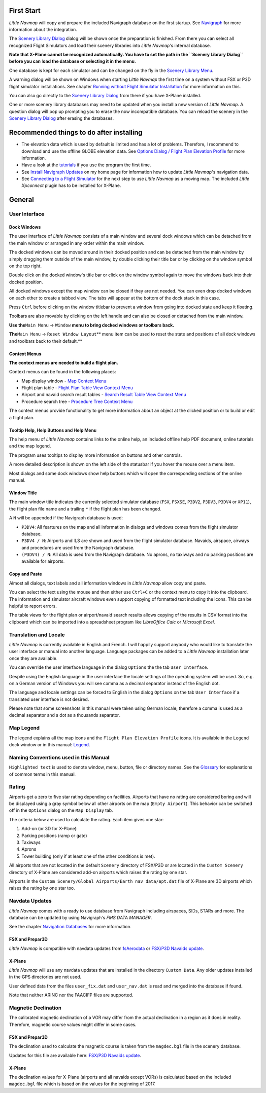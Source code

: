 First Start
-----------

*Little Navmap* will copy and prepare the included Navigraph database on
the first startup. See `Navigraph <MENUS.md/#navigraph>`__ for more
information about the integration.

The `Scenery Library Dialog <SCENERY.html#load-scenery-library-dialog>`__
dialog will be shown once the preparation is finished. From there you
can select all recognized Flight Simulators and load their scenery
libraries into *Little Navmap*'s internal database.

**Note that X-Plane cannot be recognized automatically. You have to set
the path in the ``Scenery Library Dialog`` before you can load the
database or selecting it in the menu.**

One database is kept for each simulator and can be changed on the fly in
the `Scenery Library Menu <MENUS.html#scenery-library-menu>`__.

A warning dialog will be shown on Windows when starting *Little Navmap*
the first time on a system without FSX or P3D flight simulator
installations. See chapter `Running without Flight Simulator
Installation <RUNNOSIM.html#running-without-flight-simulator-installation>`__
for more information on this.

You can also go directly to the `Scenery Library
Dialog <SCENERY.html#load-scenery-library-dialog>`__ from there if you
have X-Plane installed.

One or more scenery library databases may need to be updated when you
install a new version of *Little Navmap*. A question dialog will pop up
prompting you to erase the now incompatible database. You can reload the
scenery in the `Scenery Library
Dialog <SCENERY.html#load-scenery-library-dialog>`__ after erasing the
databases.

.. _things-to-do-after-installing:

Recommended things to do after installing
-----------------------------------------

-  The elevation data which is used by default is limited and has a lot
   of problems. Therefore, I recommend to download and use the offline
   GLOBE elevation data. See `Options Dialog / Flight Plan Elevation
   Profile <OPTIONS.html#cache-elevation>`__ for more information.
-  Have a look at the `tutorials <TUTORIALS.html>`__ if you use the
   program the first time.
-  See `Install Navigraph
   Updates <https://albar965.github.io/littlenavmap_navigraph.html>`__
   on my home page for information how to update *Little Navmap*'s
   navigation data.
-  See `Connecting to a Flight Simulator <CONNECT.html>`__ for the next
   step to use *Little Navmap* as a moving map. The included *Little
   Xpconnect* plugin has to be installed for X-Plane.

.. _general-remarks:

General
-------

User Interface
~~~~~~~~~~~~~~

Dock Windows
^^^^^^^^^^^^

The user interface of *Little Navmap* consists of a main window and
several dock windows which can be detached from the main window or
arranged in any order within the main window.

The docked windows can be moved around in their docked position and can
be detached from the main window by simply dragging them outside of the
main window, by double clicking their title bar or by clicking on the
window symbol on the top right.

Double click on the docked window's title bar or click on the window
symbol again to move the windows back into their docked position.

All docked windows except the map window can be closed if they are not
needed. You can even drop docked windows on each other to create a
tabbed view. The tabs will appear at the bottom of the dock stack in
this case.

Press ``Ctrl`` before clicking on the window titlebar to prevent a
window from going into docked state and keep it floating.

Toolbars are also movable by clicking on the left handle and can also be
closed or detached from the main window.

**Use the**\ ``Main Menu`` -> ``Window`` **menu to bring docked windows
or toolbars back.**

**The**\ ``Main Menu`` -> ``Reset Window Layout``\ \*\* menu item can be
used to reset the state and positions of all dock windows and toolbars
back to their default.*\*

Context Menus
^^^^^^^^^^^^^

**The context menus are needed to build a flight plan.**

Context menus can be found in the following places:

-  Map display window - `Map Context
   Menu <MAPDISPLAY.html#map-context-menu>`__
-  Flight plan table - `Flight Plan Table View Context
   Menu <FLIGHTPLAN.html#flight-plan-table-view-context-menu>`__
-  Airport and navaid search result tables - `Search Result Table View
   Context Menu <SEARCH.html#search-result-table-view-context-menu>`__
-  Procedure search tree - `Procedure Tree Context
   Menu <SEARCHPROCS.html#procedure-context-menu>`__

The context menus provide functionality to get more information about an
object at the clicked position or to build or edit a flight plan.

.. _help:

Tooltip Help, Help Buttons and Help Menu
^^^^^^^^^^^^^^^^^^^^^^^^^^^^^^^^^^^^^^^^

The help menu of *Little Navmap* contains links to the online help, an
included offline help PDF document, online tutorials and the map legend.

The program uses tooltips to display more information on buttons and
other controls.

A more detailed description is shown on the left side of the statusbar
if you hover the mouse over a menu item.

Most dialogs and some dock windows show help buttons |Help| which will
open the corresponding sections of the online manual.

Window Title
^^^^^^^^^^^^

The main window title indicates the currently selected simulator
database (``FSX``, ``FSXSE``, ``P3DV2``, ``P3DV3``, ``P3DV4`` or
``XP11``), the flight plan file name and a trailing ``*`` if the flight
plan has been changed.

A ``N`` will be appended if the Navigraph database is used:

-  ``P3DV4``: All feartures on the map and all information in dialogs
   and windows comes from the flight simulator database.
-  ``P3DV4 / N``: Airports and ILS are shown and used from the flight
   simulator database. Navaids, airspace, airways and procedures are
   used from the Navigraph database.
-  ``(P3DV4) / N``: All data is used from the Navigraph database. No
   aprons, no taxiways and no parking positions are available for
   airports.

Copy and Paste
^^^^^^^^^^^^^^

Almost all dialogs, text labels and all information windows in *Little
Navmap* allow copy and paste.

You can select the text using the mouse and then either use ``Ctrl+C``
or the context menu to copy it into the clipboard. The information and
simulator aircraft windows even support copying of formatted text
including the icons. This can be helpful to report errors.

The table views for the flight plan or airport/navaid search results
allows copying of the results in CSV format into the clipboard which can
be imported into a spreadsheet program like *LibreOffice Calc* or
*Microsoft Excel*.

Translation and Locale
~~~~~~~~~~~~~~~~~~~~~~

*Little Navmap* is currently available in English and French. I will
happily support anybody who would like to translate the user interface
or manual into another language. Language packages can be added to a
*Little Navmap* installation later once they are available.

You can override the user interface language in the dialog ``Options``
the the tab ``User Interface``.

Despite using the English language in the user interface the locale
settings of the operating system will be used. So, e.g. on a German
version of Windows you will see comma as a decimal separator instead of
the English dot.

The language and locale settings can be forced to English in the dialog
``Options`` on the tab ``User Interface`` if a translated user interface
is not desired.

Please note that some screenshots in this manual were taken using German
locale, therefore a comma is used as a decimal separator and a dot as a
thousands separator.

Map Legend
~~~~~~~~~~

The legend explains all the map icons and the
``Flight Plan Elevation Profile`` icons. It is available in the
``Legend`` dock window or in this manual: `Legend <LEGEND.html>`__.

Naming Conventions used in this Manual
~~~~~~~~~~~~~~~~~~~~~~~~~~~~~~~~~~~~~~

``Highlighted text`` is used to denote window, menu, button, file or
directory names. See the `Glossary <GLOSSARY.html>`__ for explanations of
common terms in this manual.

Rating
~~~~~~

Airports get a zero to five star rating depending on facilities.
Airports that have no rating are considered boring and will be displayed
using a gray symbol below all other airports on the map
(``Empty Airport``). This behavior can be switched off in the
``Options`` dialog on the ``Map Display`` tab.

The criteria below are used to calculate the rating. Each item gives one
star:

#. Add-on (or 3D for X-Plane)
#. Parking positions (ramp or gate)
#. Taxiways
#. Aprons
#. Tower building (only if at least one of the other conditions is met).

All airports that are not located in the default ``Scenery`` directory
of FSX/P3D or are located in the ``Custom Scenery`` directory of X-Plane
are considered add-on airports which raises the rating by one star.

Airports in the
``Custom Scenery/Global Airports/Earth nav data/apt.dat`` file of
X-Plane are 3D airports which raises the rating by one star too.

Navdata Updates
~~~~~~~~~~~~~~~

*Little Navmap* comes with a ready to use database from Navigraph
including airspaces, SIDs, STARs and more. The database can be updated
by using Navigraph's *FMS DATA MANAGER*.

See the chapter `Navigation Databases <NAVDATA.html>`__ for more
information.

FSX and Prepar3D
^^^^^^^^^^^^^^^^

*Little Navmap* is compatible with navdata updates from
`fsAerodata <https://www.fsaerodata.com>`__ or `FSX/P3D Navaids
update <http://www.aero.sors.fr/navaids3.html>`__.

X-Plane
^^^^^^^

*Little Navmap* will use any navdata updates that are installed in the
directory ``Custom Data``. Any older updates installed in the GPS
directories are not used.

User defined data from the files ``user_fix.dat`` and ``user_nav.dat``
is read and merged into the database if found.

Note that neither ARINC nor the FAACIFP files are supported.

Magnetic Declination
~~~~~~~~~~~~~~~~~~~~

The calibrated magnetic declination of a VOR may differ from the actual
declination in a region as it does in reality. Therefore, magnetic
course values might differ in some cases.

FSX and Prepar3D
^^^^^^^^^^^^^^^^

The declination used to calculate the magnetic course is taken from the
``magdec.bgl`` file in the scenery database.

Updates for this file are available here: `FSX/P3D Navaids
update <http://www.aero.sors.fr/navaids3.html>`__.

X-Plane
^^^^^^^

The declination values for X-Plane (airports and all navaids except
VORs) is calculated based on the included ``magdec.bgl`` file which is
based on the values for the beginning of 2017.

.. |Help| image:: ../images/icon_help.png

